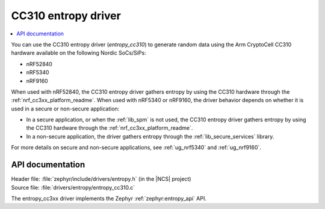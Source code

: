.. _lib_entropy_cc310:

CC310 entropy driver
####################

.. contents::
   :local:
   :depth: 2

You can use the CC310 entropy driver (*entropy_cc310*) to generate random data using the Arm CryptoCell CC310 hardware available on the following Nordic SoCs/SiPs:

* nRF52840
* nRF5340
* nRF9160

When used with nRF52840, the CC310 entropy driver gathers entropy by using the CC310 hardware through the :ref:`nrf_cc3xx_platform_readme`.
When used with nRF5340 or nRF9160, the driver behavior depends on whether it is used in a secure or non-secure application:

* In a secure application, or when the :ref:`lib_spm` is not used, the CC310 entropy driver gathers entropy by using the CC310 hardware through the :ref:`nrf_cc3xx_platform_readme`.
* In a non-secure application, the driver gathers entropy through the :ref:`lib_secure_services` library.

For more details on secure and non-secure applications, see :ref:`ug_nrf5340` and :ref:`ug_nrf9160`.

API documentation
*****************

| Header file: :file:`zephyr/include/drivers/entropy.h` (in the |NCS| project)
| Source file: :file:`drivers/entropy/entropy_cc310.c`

The entropy_cc3xx driver implements the Zephyr :ref:`zephyr:entropy_api` API.

